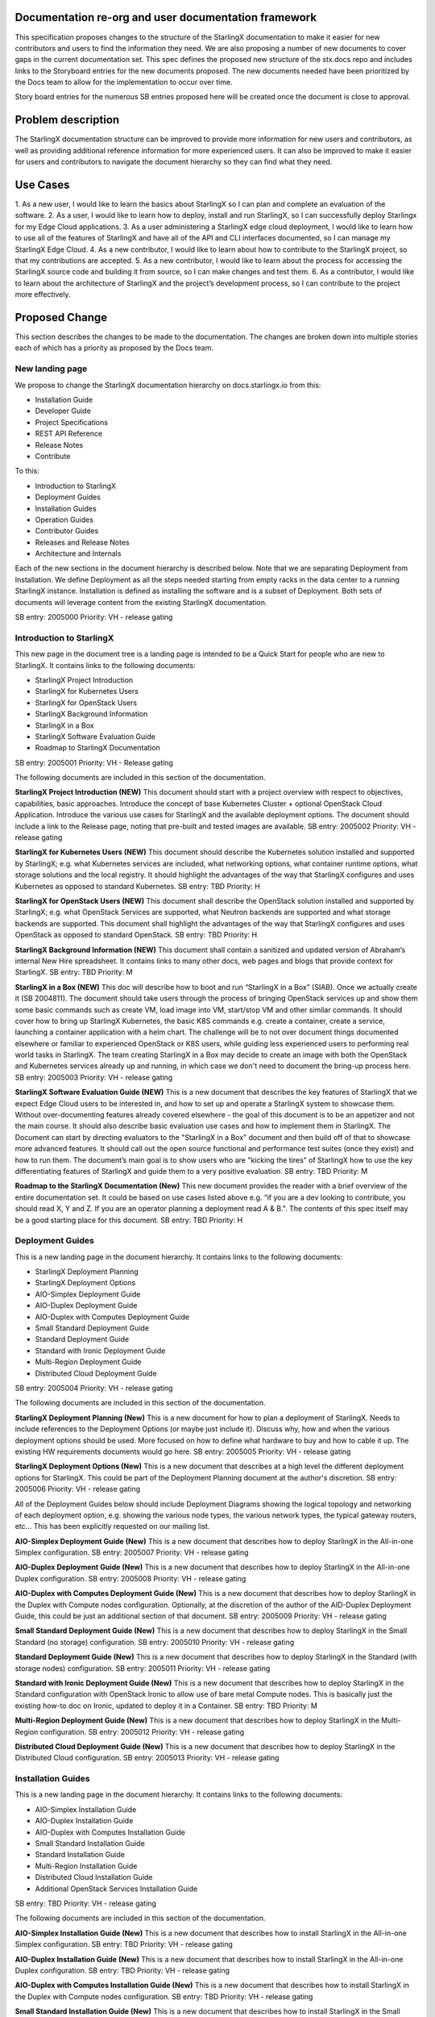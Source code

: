 
Documentation re-org and user documentation framework
=====================================================

This specification proposes changes to the structure of the StarlingX
documentation to make it easier for new contributors and users to find
the information they need.  We are also proposing a number of new
documents to cover gaps in the current documentation set.  This spec
defines the proposed new structure of the stx.docs repo and includes
links to the Storyboard entries for the new documents proposed.  The
new documents needed have been prioritized by the Docs team to allow for
the implementation to occur over time.

Story board entries for the numerous SB entries proposed here will
be created once the document is close to approval.

Problem description
===================

The StarlingX documentation structure can be improved to provide more
information for new users and contributors, as well as providing additional
reference information for more experienced users.  It can also be
improved to make it easier for users and contributors to navigate the
document hierarchy so they can find what they need.

Use Cases
=========

1. As a new user, I would like to learn the basics about StarlingX
so I can plan and complete an evaluation of the software.
2. As a user, I would like to learn how to deploy, install and run
StarlingX, so I can successfully deploy Starlingx for my Edge Cloud
applications.
3. As a user administering a StarlingX edge cloud deployment, I would like
to learn how to use all of the features of StarlingX and have all of
the API and CLI interfaces documented, so I can manage my
StarlingX Edge Cloud.
4. As a new contributor, I would like to learn about how to contribute
to the StarlingX project, so that my contributions are accepted.
5. As a new contributor, I would like to learn about the process
for accessing the StarlingX source code and building it from source, so
I can make changes and test them.
6. As a contributor, I would like to learn about the architecture of
StarlingX and the project’s development process, so I can contribute to
the project more effectively.

Proposed Change
===============

This section describes the changes to be made to the documentation.  The
changes are broken down into multiple stories each of which has a
priority as proposed by the Docs team.

New landing page
----------------

We propose to change the StarlingX documentation hierarchy on
docs.starlingx.io from this:

- Installation Guide
- Developer Guide
- Project Specifications
- REST API Reference
- Release Notes
- Contribute

To this:

- Introduction to StarlingX
- Deployment Guides
- Installation Guides
- Operation Guides
- Contributor Guides
- Releases and Release Notes
- Architecture and Internals

Each of the new sections in the document hierarchy is described below.
Note that we are separating Deployment from Installation.  We define
Deployment as all the steps needed starting from empty racks in the
data center to a running StarlingX instance.  Installation is defined
as installing the software and is a subset of Deployment.  Both sets
of documents will leverage content from the existing StarlingX documentation.

SB entry: 2005000
Priority: VH - release gating

Introduction to StarlingX
-------------------------

This new page in the document tree is a landing page is intended
to be a Quick Start for people who are new to StarlingX.  It contains
links to the following documents:

- StarlingX Project Introduction
- StarlingX for Kubernetes Users
- StarlingX for OpenStack Users
- StarlingX Background Information
- StarlingX in a Box
- StarlingX Software Evaluation Guide
- Roadmap to StarlingX Documentation

SB entry: 2005001
Priority: VH - Release gating

The following documents are included in this section of the documentation.

**StarlingX Project Introduction (NEW)**
This document should start with a project overview with
respect to objectives,
capabilities, basic approaches.  Introduce the concept of base
Kubernetes Cluster + optional OpenStack Cloud Application.  Introduce
the various use cases for StarlingX and the available deployment
options.  The document should include a link to the Release page,
noting that pre-built and tested images are available.
SB entry: 2005002
Priority: VH - release gating

**StarlingX for Kubernetes Users (NEW)**
This document should describe the Kubernetes solution installed
and supported by StarlingX; e.g. what Kubernetes services are
included, what networking options, what container runtime
options, what storage solutions and the local registry. It should
highlight the advantages of the way that StarlingX configures and
uses Kubernetes as opposed to standard Kubernetes.
SB entry: TBD
Priority: H

**StarlingX for OpenStack Users (NEW)**
This document shall describe the OpenStack solution installed and
supported by StarlingX; e.g. what OpenStack Services are supported,
what Neutron backends are supported and what storage backends are
supported. This document shall highlight the advantages of the way
that StarlingX configures and uses OpenStack as opposed to standard
OpenStack.
SB entry: TBD
Priority: H

**StarlingX Background Information (NEW)**
This document shall contain a sanitized and updated version of
Abraham’s internal New Hire spreadsheet.  It contains links to
many other docs, web pages and blogs that provide context
for StarlingX.
SB entry: TBD
Priority: M

**StarlingX in a Box (NEW)**
This doc will describe how to boot and run
“StarlingX in a Box” (SIAB).  Once we actually create
it (SB 2004811).  The document should take users through
the process of bringing OpenStack services
up and show them some basic commands
such as create VM, load image into VM, start/stop VM and other
similar commands.  It should cover how to bring up StarlingX
Kubernetes, the basic K8S commands e.g. create a container, create
a service, launching a container application with a helm chart.
The challenge will be to not over document things documented elsewhere
or familiar to experienced OpenStack or K8S users, while
guiding less experienced users to performing real world tasks
in StarlingX.  The team creating StarlingX in a Box may decide
to create an image with both the OpenStack and Kubernetes services
already up and running, in which case we don't need to document
the bring-up process here.
SB entry: 2005003
Priority: VH - release gating

**StarlingX Software Evaluation Guide (NEW)**
This is a new document that describes the key features of StarlingX
that we expect Edge Cloud users to be interested in, and how to
set up and operate a StarlingX system to showcase them.  Without
over-documenting features already covered elsewhere - the goal of
this document is to be an appetizer and not the main course.
It should also describe
basic evaluation use cases and how to implement them in
StarlingX.  The Document can start by directing evaluators to
the "StarlingX in a Box" document and then build off of that
to showcase more advanced features.  It should call out the
open source functional and
performance test suites (once they exist) and how to run them.
The document’s main goal is to show users who are "kicking the tires"
of StarlingX how to use the key
differentiating features of StarlingX and guide them to a
very positive evaluation.
SB entry: TBD
Priority: M

**Roadmap to the StarlingX Documentation (New)**
This new document provides the reader with a brief overview of
the entire documentation set.  It could be based on use cases
listed above  e.g. “if you are a dev looking to contribute, you
should read X, Y and Z.  If you are an operator planning a
deployment read A & B.".  The contents of this spec itself
may be a good starting place for this document.
SB entry: TBD
Priority: H

Deployment Guides
------------------

This is a new landing page in the document hierarchy.  It contains
links to the following documents:

- StarlingX Deployment Planning
- StarlingX Deployment Options
- AIO-Simplex Deployment Guide
- AIO-Duplex Deployment Guide
- AIO-Duplex with Computes Deployment Guide
- Small Standard Deployment Guide
- Standard Deployment Guide
- Standard with Ironic Deployment Guide
- Multi-Region Deployment Guide
- Distributed Cloud Deployment Guide

SB entry: 2005004
Priority: VH - release gating

The following documents are included in this section of the documentation.

**StarlingX Deployment Planning (New)**
This is a new document for how to plan a deployment of StarlingX.
Needs to include references to the Deployment Options (or maybe
just include it).  Discuss why, how and when the various deployment
options should be used.  More focused on how to define what
hardware to buy and how to cable it up.  The existing HW
requirements documents would go here.
SB entry: 2005005
Priority: VH - release gating

**StarlingX Deployment Options (New)**
This is a new document that describes at a high level the different
deployment options for StarlingX.  This could be part of the
Deployment Planning document at the author's discretion.
SB entry: 2005006
Priority: VH - release gating

All of the Deployment Guides below should include Deployment
Diagrams showing the logical topology and networking of each
deployment option, e.g. showing the various node types, the various
network types, the typical gateway routers, etc...  This has been
explicitly requested on our mailing list.

**AIO-Simplex Deployment Guide (New)**
This is a new document that describes how to deploy StarlingX in
the All-in-one Simplex configuration.
SB entry: 2005007
Priority: VH - release gating

**AIO-Duplex Deployment Guide (New)**
This is a new document that describes how to deploy StarlingX in
the All-in-one Duplex configuration.
SB entry: 2005008
Priority: VH - release gating

**AIO-Duplex with Computes Deployment Guide (New)**
This is a new document that describes how to deploy StarlingX in
the Duplex with Compute nodes configuration.  Optionally, at the
discretion of the author of the AID-Duplex Deployment Guide, this
could be just an additional section of that document.
SB entry: 2005009
Priority: VH - release gating

**Small Standard Deployment Guide (New)**
This is a new document that describes how to deploy StarlingX in
the Small Standard (no storage) configuration.
SB entry: 2005010
Priority: VH - release gating

**Standard Deployment Guide (New)**
This is a new document that describes how to deploy StarlingX in
the Standard (with storage nodes) configuration.
SB entry: 2005011
Priority: VH - release gating

**Standard with Ironic Deployment Guide (New)**
This is a new document that describes how to deploy StarlingX in
the Standard configuration with OpenStack Ironic to allow use of
bare metal Compute nodes.  This is basically just the existing
how-to doc on Ironic, updated to deploy it in a Container.
SB entry: TBD
Priority: M

**Multi-Region Deployment Guide (New)**
This is a new document that describes how to deploy StarlingX in
the Multi-Region configuration.
SB entry: 2005012
Priority: VH - release gating

**Distributed Cloud Deployment Guide (New)**
This is a new document that describes how to deploy StarlingX in
the Distributed Cloud configuration.
SB entry: 2005013
Priority: VH - release gating

Installation Guides
-------------------

This is a new landing page in the document hierarchy.  It contains
links to the following documents:

- AIO-Simplex Installation Guide
- AIO-Duplex Installation Guide
- AIO-Duplex with Computes Installation Guide
- Small Standard Installation Guide
- Standard Installation Guide
- Multi-Region Installation Guide
- Distributed Cloud Installation Guide
- Additional OpenStack Services Installation Guide

SB entry: TBD
Priority: VH - release gating

The following documents are included in this section of the documentation.

**AIO-Simplex Installation Guide (New)**
This is a new document that describes how to install StarlingX in
the All-in-one Simplex configuration.
SB entry: TBD
Priority: VH - release gating

**AIO-Duplex Installation Guide (New)**
This is a new document that describes how to install StarlingX in
the All-in-one Duplex configuration.
SB entry: TBD
Priority: VH - release gating

**AIO-Duplex with Computes Installation Guide (New)**
This is a new document that describes how to install StarlingX
in the Duplex with Compute nodes configuration.
SB entry: TBD
Priority: VH - release gating

**Small Standard Installation Guide (New)**
This is a new document that describes how to install StarlingX
in the Small Standard (no storage) configuration.
SB entry: TBD
Priority: VH - release gating

**Standard Installation Guide (New)**
This is a new document that describes how to install StarlingX
in the Standard (with storage nodes) configuration.
SB entry: TBD
Priority: VH - release gating

**Multi-Region Installation Guide (New)**
This is a new document that describes how to install StarlingX
in the Multi-Region configuration.
SB entry: TBD
Priority: VH - release gating

**Distributed Cloud Installation Guide (New)**
This is a new document that describes how to install StarlingX
in the Distributed Cloud configuration.
SB entry: TBD
Priority: VH - release gating

**Additional OpenStack Services Installation Guide (New)**
This is a new document that describes how to install and configure
additional OpenStack services (beyond those supported by StarlingX)
in a StarlingX deployment.  Example services include Octavia,
Trove and Sahara, all of which have been mentioned in the
community as of interest.
SB entry: TBD
Priority: L

Operation Guides
----------------

This is a new landing page in the document hierarchy.  It is intended to
serve as the home page for “how to” documents and user/operator focused
documentation.  The page should contain links to the following documents:

- StarlingX API Reference
- StarlingX CLI Reference
- StarlingX Data Network Configuration
- StarlingX CEPH Storage Configuration
- StarlingX SDN Networking
- StarlingX Kubernetes Cluster Guide
- StarlingX SWIFT Configuration and Management
- StarlingX Fault Management
- StarlingX Patching Guide
- StarlingX Upgrade Guide

SB entry: TBD
Priority: VH - release gating

**StarlingX API Reference**
This is the existing API Reference documentation.

**StarlingX CLI Reference (New)**
This is a new document the defines all of the CLI commands
accepted by the StarlingX unique services (the Flock).
SB entry: TBD
Priority: M

**StarlingX Data Network Configuration (New)**
This is a new document for how to configure the data networks. At
the author's discretion this can be covered in the deployment guides.
SB entry: TBD
Priority: M

**StarlingX CEPH Storage Configuration (New)**
This is a new document for how to configure CEPH.  At the author's
discretion this could also be a part of the deployment guides.
SB entry: TBD
Priority: M

**StarlingX SDN Networking (New)**
This is a new document for how to configure SDN networking.
SB entry: TBD
Priority: L

**StarlingX Kubernetes Cluster Guide (New)**
This is a new document for how to operate the Kubernetes
within StarlingX.  It should cover a description of how we use
the Armada component, how helm charts are managed within StarlingX,
how overrides for helm charts are configured/saved/edited.
SB entry: TBD
Priority: M

**StarlingX SWIFT Configuration and Management (New)**
This is a new document describing how to configure and use
SWIFT within StarlingX.
SB Entry: TBD
Priority: M

**StarlingX Fault Management (New)**
This is a new document describing the fault management
capabilities of StarlingX and how to use them, how to find and
read logs, etc…
SB entry: TBD
Priority: M (H?)

**StarlingX Patching Guide (New)**
This is a new document describing the software patching
capabilities of StarlingX and how to use them.
SB entry: TBD
Priority: L

**StarlingX Upgrade Guide (New)**
This is a new document describing the software upgrade
capabilities of StarlingX and how to use them.
SB entry: TBD
Priority: L

Contributor Guides
------------------

This is a new landing page in the document hierarchy.  It is intended
to serve as the home page for “how to” documents and user/operator
focused documentation.  The page should contain links to the
following documents:
- StarlingX Contributor Guide
- StarlingX Development Process
- StarlingX Build Guide
- StarlingX API Contributor Guide
- StarlingX Release Notes Contributor Guide
- StarlingX Documentation Contributor Guide

**StarlingX Contributor Guide (New)**
This is a new document providing a high level overview of how
to contribute to StarlingX.  It should describe the
communication channels that are used by the project team, the
way we have divided up the project into sub-projects, our
wiki page, our weekly community and sub-project meetings, and
other similar topics.  It should point to the build and
installation documents and describe our expectations for
pre-commit testing needed before changes can be accepted.  It
should point to the project's formal Governance documents
and describe the roles of the TSC members and Core Reviewers
in reviewing and approving code changes.
SB entry: TBD
Priority: H

**StarlingX Development Process (New)**
This is a new document that can leverage existing content from
the wiki.  The document should cover the basic tools used
(git / gerrit / etc…), the feature development and spec
approval process, the bug resolution process, our release
planning process and other similar topics.
SB entry: TBD
Priority: H

**StarlingX Build Guide**
This is the existing Build documentation, updated as needed to
fit within the new hierarchy and for the Containers changes.  It should
include a description of the build artifacts hosted by the third party and
how to use the build to leverage them.
SB entry: TBD
Priority: VH - release gating

**StarlingX API Contributor Guide**
This is the existing API Contributor Guide

**StarlingX Release Notes Contributor Guide**
This is the existing Release Notes Contributor Guide

**StarlingX Documentation Contributor Guide**
This is the existing Documentation Contributor Guide

Releases and Release Notes
--------------------------

This should be a landing page with links to the publicly
available pre-built images and the Release
notes for all releases.  Releases that are no longer supported should
be included (for historical reasons) but should be marked as “obsolete”
or “unsupported”.
SB entry: TBD
Priority: VH - release gating

Architecture and Internals
--------------------------

This is a new landing page within the documentation and will contain
links to the following documents:

- How to Navigate the StarlingX Source Code
- StarlingX Architecture Documents
- StarlingX Specifications

SB entry: TBD
Priority: VH - release gating

**How to Navigate the StarlingX Source Code (New)**
This is a new document describing the structure, layout and high
level architecture of the StarlingX git repos and source code.
SB entry: TBD
Priority: H

**StarlingX Architecture Documents (New)**
This is a landing page for architecture documents, which do not
yet exist.
SB entry: TBD
Priority: L

**StarlingX Specifications**
This is a link to the existing StarlingX Specifications page.

Alternatives
============

There are many ways to organize the StarlingX document repository.  The
proposal here is the result of multiple discussions, drafts and reviews
within the Docs team.

Data model impact
=================

None

REST API impact
===============

None

Security impact
===============

None
Other end user impact
=====================

End users should find it significantly easier to deploy and manage StarlingX
Edge Clouds.  New contributors should find it significantly easier to
make contributions to the project.

Performance Impact
==================

None

Other deployer impact
=====================

None

Developer impact
================

Developers will have to write, contribute to and maintain additional
documents.  Since these documents will help them do their jobs, and
hopefully help attract new users and contributors to the project, it’s
worth the effort :)

Upgrade impact
==============

None

Implementation
===============

This work will be implemented as a set of related Storyboard entries, as
called out in the Proposed Change.  Each Story has a priority defined
for it so the work can be managed over time.

Assignee(s)
===========

Members of the Docs team will lead.  Contributions from the broader
community will be needed.

Primary assignee:
=================

Several will be needed.

Other contributors:
===================

Many will be needed.

Repos Impacted
==============

Stx.docs and likely the Flock services repos

Work Items
==========

See the SB entries called out in the Proposed Change

Dependencies
============

None significant

Testing
=======

Testing will be needed to ensure that the documents written accurately
describe the software.

Documentation Impact
====================

Lots :)
